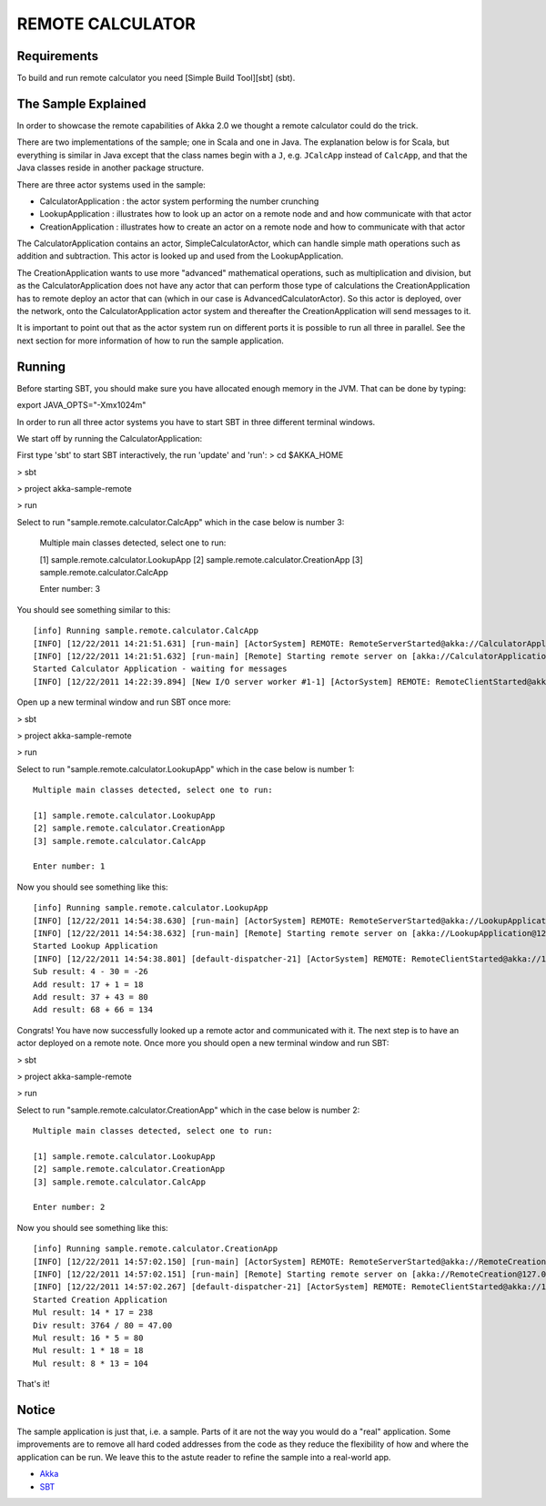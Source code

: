 REMOTE CALCULATOR
=================

Requirements
------------

To build and run remote calculator you need [Simple Build Tool][sbt] (sbt).

The Sample Explained
--------------------

In order to showcase the remote capabilities of Akka 2.0 we thought a remote calculator could do the trick.

There are two implementations of the sample; one in Scala and one in Java.
The explanation below is for Scala, but everything is similar in Java except that the class names begin with a ``J``,
e.g. ``JCalcApp`` instead of ``CalcApp``, and that the Java classes reside in another package structure.

There are three actor systems used in the sample:

* CalculatorApplication : the actor system performing the number crunching
* LookupApplication     : illustrates how to look up an actor on a remote node and and how communicate with that actor
* CreationApplication   : illustrates how to create an actor on a remote node and how to communicate with that actor

The CalculatorApplication contains an actor, SimpleCalculatorActor, which can handle simple math operations such as
addition and subtraction. This actor is looked up and used from the LookupApplication.

The CreationApplication wants to use more "advanced" mathematical operations, such as multiplication and division,
but as the CalculatorApplication does not have any actor that can perform those type of calculations the
CreationApplication has to remote deploy an actor that can (which in our case is AdvancedCalculatorActor).
So this actor is deployed, over the network, onto the CalculatorApplication actor system and thereafter the
CreationApplication will send messages to it.

It is important to point out that as the actor system run on different ports it is possible to run all three in parallel.
See the next section for more information of how to run the sample application.

Running
-------

Before starting SBT, you should make sure you have allocated enough memory in the JVM. That can be done by typing:

export JAVA_OPTS="-Xmx1024m" 

In order to run all three actor systems you have to start SBT in three different terminal windows.

We start off by running the CalculatorApplication:

First type 'sbt' to start SBT interactively, the run 'update' and 'run':
> cd $AKKA_HOME

> sbt

> project akka-sample-remote

> run

Select to run "sample.remote.calculator.CalcApp" which in the case below is number 3:

    Multiple main classes detected, select one to run:

    [1] sample.remote.calculator.LookupApp
    [2] sample.remote.calculator.CreationApp
    [3] sample.remote.calculator.CalcApp

    Enter number: 3

You should see something similar to this::

    [info] Running sample.remote.calculator.CalcApp
    [INFO] [12/22/2011 14:21:51.631] [run-main] [ActorSystem] REMOTE: RemoteServerStarted@akka://CalculatorApplication@127.0.0.1:2552
    [INFO] [12/22/2011 14:21:51.632] [run-main] [Remote] Starting remote server on [akka://CalculatorApplication@127.0.0.1:2552]
    Started Calculator Application - waiting for messages
    [INFO] [12/22/2011 14:22:39.894] [New I/O server worker #1-1] [ActorSystem] REMOTE: RemoteClientStarted@akka://127.0.0.1:2553

Open up a new terminal window and run SBT once more:

> sbt

> project akka-sample-remote

> run

Select to run "sample.remote.calculator.LookupApp" which in the case below is number 1::

    Multiple main classes detected, select one to run:

    [1] sample.remote.calculator.LookupApp
    [2] sample.remote.calculator.CreationApp
    [3] sample.remote.calculator.CalcApp

    Enter number: 1

Now you should see something like this::

    [info] Running sample.remote.calculator.LookupApp
    [INFO] [12/22/2011 14:54:38.630] [run-main] [ActorSystem] REMOTE: RemoteServerStarted@akka://LookupApplication@127.0.0.1:2553
    [INFO] [12/22/2011 14:54:38.632] [run-main] [Remote] Starting remote server on [akka://LookupApplication@127.0.0.1:2553]
    Started Lookup Application
    [INFO] [12/22/2011 14:54:38.801] [default-dispatcher-21] [ActorSystem] REMOTE: RemoteClientStarted@akka://127.0.0.1:2552
    Sub result: 4 - 30 = -26
    Add result: 17 + 1 = 18
    Add result: 37 + 43 = 80
    Add result: 68 + 66 = 134

Congrats! You have now successfully looked up a remote actor and communicated with it.
The next step is to have an actor deployed on a remote note.
Once more you should open a new terminal window and run SBT:

> sbt

> project akka-sample-remote

> run

Select to run "sample.remote.calculator.CreationApp" which in the case below is number 2::

    Multiple main classes detected, select one to run:

    [1] sample.remote.calculator.LookupApp
    [2] sample.remote.calculator.CreationApp
    [3] sample.remote.calculator.CalcApp

    Enter number: 2

Now you should see something like this::

    [info] Running sample.remote.calculator.CreationApp
    [INFO] [12/22/2011 14:57:02.150] [run-main] [ActorSystem] REMOTE: RemoteServerStarted@akka://RemoteCreation@127.0.0.1:2554
    [INFO] [12/22/2011 14:57:02.151] [run-main] [Remote] Starting remote server on [akka://RemoteCreation@127.0.0.1:2554]
    [INFO] [12/22/2011 14:57:02.267] [default-dispatcher-21] [ActorSystem] REMOTE: RemoteClientStarted@akka://127.0.0.1:2552
    Started Creation Application
    Mul result: 14 * 17 = 238
    Div result: 3764 / 80 = 47.00
    Mul result: 16 * 5 = 80
    Mul result: 1 * 18 = 18
    Mul result: 8 * 13 = 104

That's it!

Notice
------

The sample application is just that, i.e. a sample. Parts of it are not the way you would do a "real" application.
Some improvements are to remove all hard coded addresses from the code as they reduce the flexibility of how and
where the application can be run. We leave this to the astute reader to refine the sample into a real-world app.

* `Akka <http://akka.io/>`_
* `SBT <http://https://github.com/harrah/xsbt/wiki/>`_
